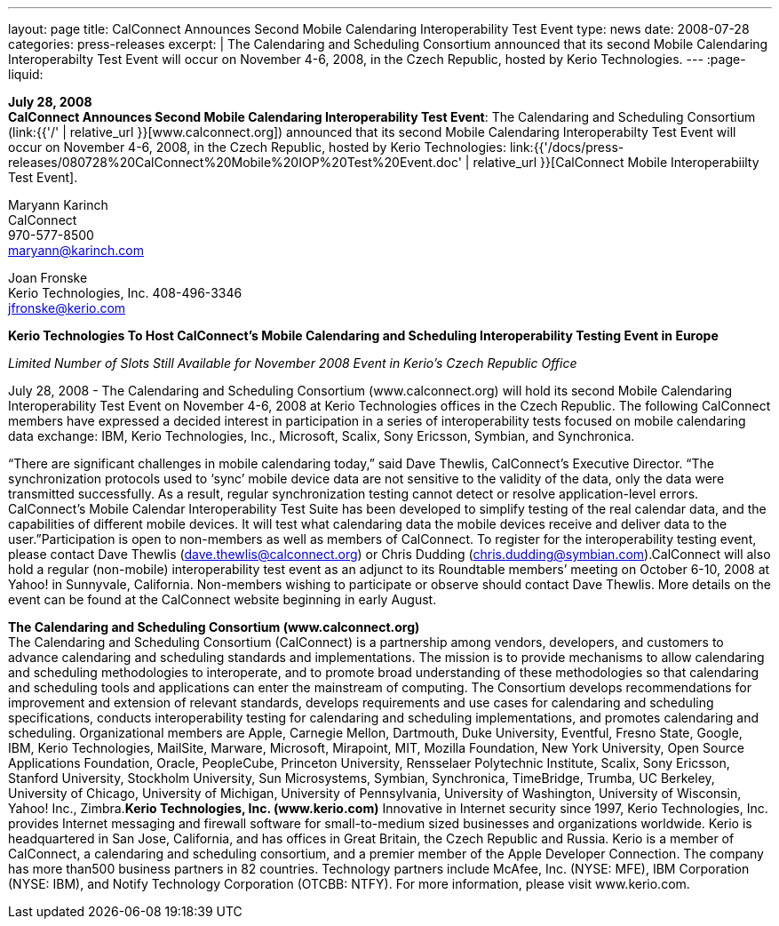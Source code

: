 ---
layout: page
title:  CalConnect Announces Second Mobile Calendaring Interoperability Test Event
type: news
date: 2008-07-28
categories: press-releases
excerpt: |
  The Calendaring and Scheduling Consortium announced that its second Mobile
  Calendaring Interoperabilty Test Event will occur on November 4-6, 2008, in
  the Czech Republic, hosted by Kerio Technologies.
---
:page-liquid:

*July 28, 2008* +
*CalConnect Announces Second Mobile Calendaring Interoperability Test
Event*: The Calendaring and Scheduling Consortium
(link:{{'/' | relative_url }}[www.calconnect.org]) announced that its
second Mobile Calendaring Interoperabilty Test Event will occur on
November 4-6, 2008, in the Czech Republic, hosted by Kerio Technologies:
link:{{'/docs/press-releases/080728%20CalConnect%20Mobile%20IOP%20Test%20Event.doc' | relative_url }}[CalConnect
Mobile Interoperabiilty Test Event].

Maryann Karinch +
CalConnect +
970-577-8500 +
maryann@karinch.com

Joan Fronske +
Kerio Technologies, Inc.
408-496-3346 +
jfronske@kerio.com

*Kerio Technologies To Host CalConnect’s Mobile Calendaring and
Scheduling Interoperability Testing Event in Europe*

_Limited Number of Slots Still Available for November 2008 Event in
Kerio’s Czech Republic Office_

July 28, 2008 - The Calendaring and Scheduling Consortium (www.calconnect.org) will hold its
second Mobile Calendaring Interoperability Test Event on November 4-6,
2008 at Kerio Technologies offices in the Czech Republic. The following
CalConnect members have expressed a decided interest in participation in
a series of interoperability tests focused on mobile calendaring data
exchange: IBM, Kerio Technologies, Inc., Microsoft, Scalix, Sony
Ericsson, Symbian, and Synchronica.

“There are significant challenges in mobile calendaring today,” said
Dave Thewlis, CalConnect’s Executive Director. “The synchronization
protocols used to ‘sync’ mobile device data are not sensitive to the
validity of the data, only the data were transmitted successfully. As a
result, regular synchronization testing cannot detect or resolve
application-level errors. CalConnect’s Mobile Calendar Interoperability
Test Suite has been developed to simplify testing of the real calendar
data, and the capabilities of different mobile devices. It will test
what calendaring data the mobile devices receive and deliver data to the
user.”Participation is open to non-members as well as members of CalConnect. To register for the
interoperability testing event, please contact Dave Thewlis (dave.thewlis@calconnect.org) or Chris
Dudding (chris.dudding@symbian.com).CalConnect will also hold a regular (non-mobile) interoperability test
event as an adjunct to its Roundtable members’ meeting on October 6-10,
2008 at Yahoo! in Sunnyvale, California. Non-members wishing to
participate or observe should contact Dave Thewlis. More details on the
event can be found at the CalConnect website beginning in early August.

*The Calendaring and Scheduling Consortium (www.calconnect.org)* +
The Calendaring and Scheduling Consortium (CalConnect) is a partnership
among vendors, developers, and customers to advance calendaring and
scheduling standards and implementations. The mission is to provide
mechanisms to allow calendaring and scheduling methodologies to
interoperate, and to promote broad understanding of these methodologies
so that calendaring and scheduling tools and applications can enter the
mainstream of computing. The Consortium develops recommendations for
improvement and extension of relevant standards, develops requirements
and use cases for calendaring and scheduling specifications, conducts interoperability testing for calendaring and scheduling
implementations, and promotes calendaring and scheduling. Organizational members are Apple,
Carnegie Mellon, Dartmouth, Duke University, Eventful, Fresno State, Google, IBM, Kerio Technologies,
MailSite, Marware, Microsoft, Mirapoint, MIT, Mozilla Foundation, New York University, Open Source
Applications Foundation, Oracle, PeopleCube, Princeton University, Rensselaer Polytechnic Institute,
Scalix, Sony Ericsson, Stanford University, Stockholm University, Sun Microsystems, Symbian,
Synchronica, TimeBridge, Trumba, UC Berkeley, University of Chicago, University of Michigan, University
of Pennsylvania, University of Washington, University of Wisconsin, Yahoo! Inc., Zimbra.*Kerio Technologies, Inc. (www.kerio.com)*
Innovative in Internet security since 1997, Kerio Technologies, Inc. provides Internet messaging and
firewall software for small-to-medium sized businesses and organizations worldwide. Kerio is
headquartered in San Jose, California, and has offices in Great Britain, the Czech Republic and Russia.
Kerio is a member of CalConnect, a calendaring and scheduling consortium, and a premier member of
the Apple Developer Connection. The company has more than500 business partners in 82 countries.
Technology partners include McAfee, Inc. (NYSE: MFE), IBM Corporation (NYSE: IBM), and Notify
Technology Corporation (OTCBB: NTFY). For more information, please visit www.kerio.com. 


